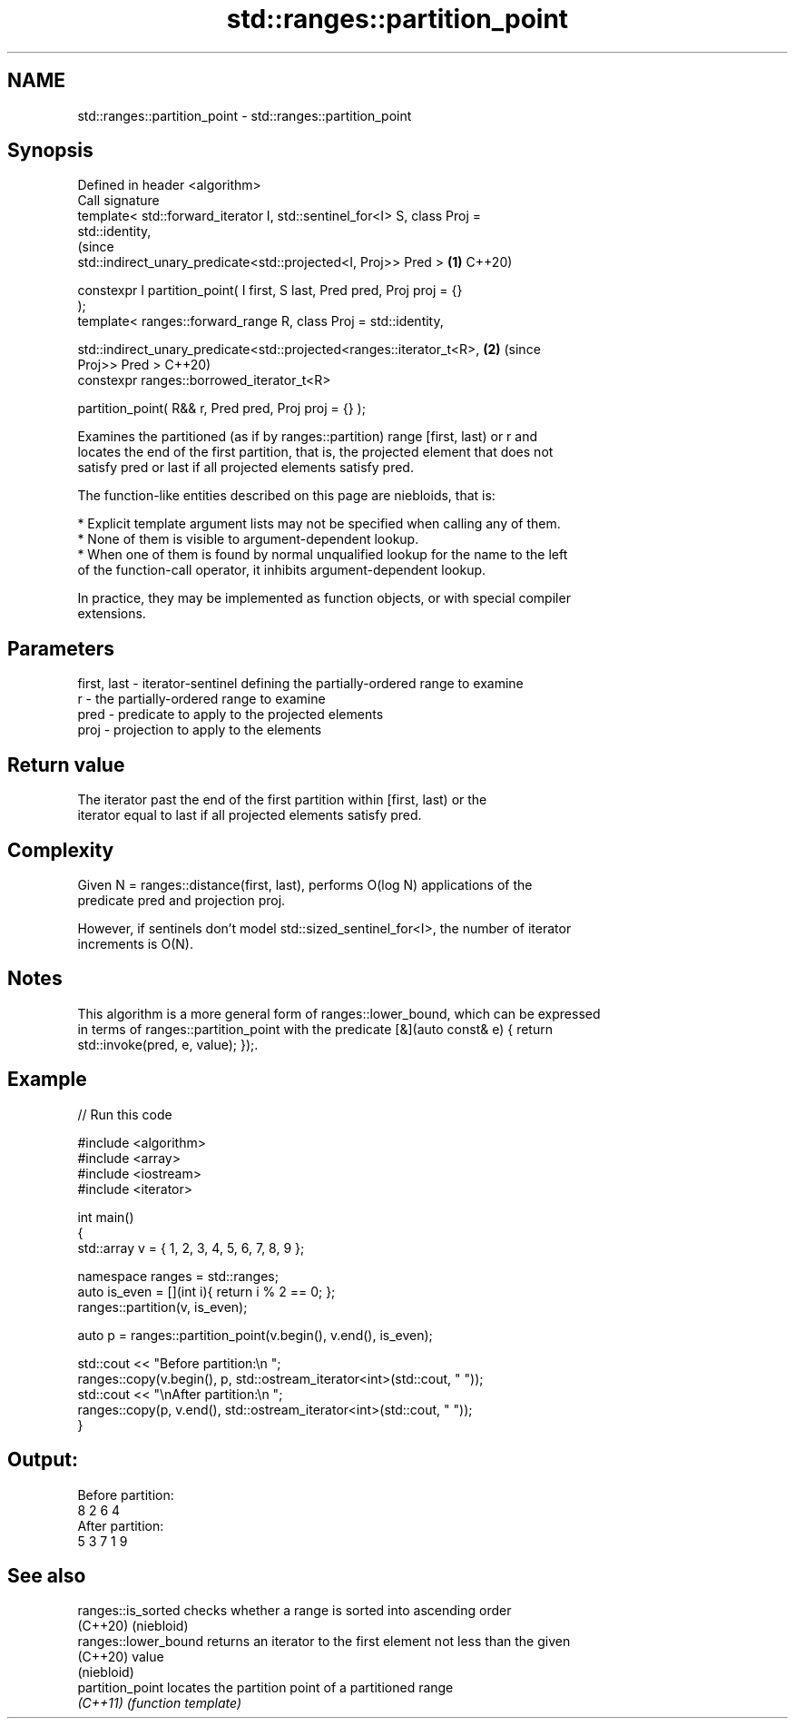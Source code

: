 .TH std::ranges::partition_point 3 "2021.11.17" "http://cppreference.com" "C++ Standard Libary"
.SH NAME
std::ranges::partition_point \- std::ranges::partition_point

.SH Synopsis
   Defined in header <algorithm>
   Call signature
   template< std::forward_iterator I, std::sentinel_for<I> S, class Proj =
   std::identity,
                                                                                (since
             std::indirect_unary_predicate<std::projected<I, Proj>> Pred >  \fB(1)\fP C++20)

   constexpr I partition_point( I first, S last, Pred pred, Proj proj = {}
   );
   template< ranges::forward_range R, class Proj = std::identity,


   std::indirect_unary_predicate<std::projected<ranges::iterator_t<R>,      \fB(2)\fP (since
   Proj>> Pred >                                                                C++20)
     constexpr ranges::borrowed_iterator_t<R>

   partition_point( R&& r, Pred pred, Proj proj = {} );

   Examines the partitioned (as if by ranges::partition) range [first, last) or r and
   locates the end of the first partition, that is, the projected element that does not
   satisfy pred or last if all projected elements satisfy pred.

   The function-like entities described on this page are niebloids, that is:

     * Explicit template argument lists may not be specified when calling any of them.
     * None of them is visible to argument-dependent lookup.
     * When one of them is found by normal unqualified lookup for the name to the left
       of the function-call operator, it inhibits argument-dependent lookup.

   In practice, they may be implemented as function objects, or with special compiler
   extensions.

.SH Parameters

   first, last - iterator-sentinel defining the partially-ordered range to examine
   r           - the partially-ordered range to examine
   pred        - predicate to apply to the projected elements
   proj        - projection to apply to the elements

.SH Return value

   The iterator past the end of the first partition within [first, last) or the
   iterator equal to last if all projected elements satisfy pred.

.SH Complexity

   Given N = ranges::distance(first, last), performs O(log N) applications of the
   predicate pred and projection proj.

   However, if sentinels don't model std::sized_sentinel_for<I>, the number of iterator
   increments is O(N).

.SH Notes

   This algorithm is a more general form of ranges::lower_bound, which can be expressed
   in terms of ranges::partition_point with the predicate [&](auto const& e) { return
   std::invoke(pred, e, value); });.

.SH Example


// Run this code

 #include <algorithm>
 #include <array>
 #include <iostream>
 #include <iterator>

 int main()
 {
     std::array v = { 1, 2, 3, 4, 5, 6, 7, 8, 9 };

     namespace ranges = std::ranges;
     auto is_even = [](int i){ return i % 2 == 0; };
     ranges::partition(v, is_even);

     auto p = ranges::partition_point(v.begin(), v.end(), is_even);

     std::cout << "Before partition:\\n    ";
     ranges::copy(v.begin(), p, std::ostream_iterator<int>(std::cout, " "));
     std::cout << "\\nAfter partition:\\n    ";
     ranges::copy(p, v.end(), std::ostream_iterator<int>(std::cout, " "));
 }

.SH Output:

 Before partition:
     8 2 6 4
 After partition:
     5 3 7 1 9

.SH See also

   ranges::is_sorted   checks whether a range is sorted into ascending order
   (C++20)             (niebloid)
   ranges::lower_bound returns an iterator to the first element not less than the given
   (C++20)             value
                       (niebloid)
   partition_point     locates the partition point of a partitioned range
   \fI(C++11)\fP             \fI(function template)\fP
